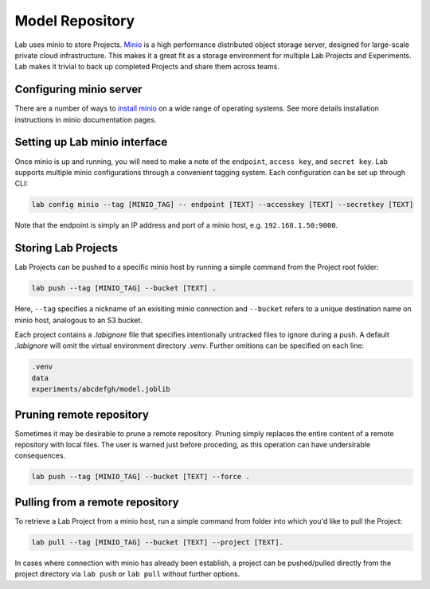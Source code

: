 .. _push:

Model Repository
================

Lab uses minio to store Projects. `Minio <https://minio.io>`_ is a high performance distributed object storage server, designed for large-scale private cloud infrastructure. This makes it a great fit as a storage environment for multiple Lab Projects and Experiments. Lab makes it trivial to back up completed Projects and share them across teams.

.. image:: _static/lab-uml.png
  :height: 500 px
  :width: 800 px
  :scale: 100 %


Configuring minio server
------------------------

There are a number of ways to `install minio <https://docs.minio.io>`_ on a wide range of operating systems. See more details installation
instructions in minio documentation pages.

Setting up Lab minio interface
------------------------------

Once minio is up and running, you will need to make a note of the ``endpoint``, ``access key``, and ``secret key``. Lab supports multiple minio configurations
through a convenient tagging system. Each configuration can be set up through CLI:

.. code-block:: bash

    lab config minio --tag [MINIO_TAG] -- endpoint [TEXT] --accesskey [TEXT] --secretkey [TEXT]

Note that the endpoint is simply an IP address and port of a minio host, e.g. ``192.168.1.50:9000``.

Storing Lab Projects
--------------------

Lab Projects can be pushed to a specific minio host by running a simple command from the Project root folder:

.. code-block:: bash

  lab push --tag [MINIO_TAG] --bucket [TEXT] .

Here, ``--tag`` specifies a nickname of an exisiting minio connection and ``--bucket`` refers to a unique destination name on minio host, analogous to an S3 bucket.

Each project contains a `.labignore` file that specifies intentionally untracked files to ignore during a push. A default `.labignore` will omit the virtual environment directory `.venv`. Further omitions can be specified on each line:

.. code::

  .venv
  data
  experiments/abcdefgh/model.joblib


Pruning remote repository
-------------------------

Sometimes it may be desirable to prune a remote repository. Pruning simply replaces the entire content of a remote repository with local files.
The user is warned just before proceding, as this operation can have undersirable consequences.

.. code-block:: bash

    lab push --tag [MINIO_TAG] --bucket [TEXT] --force .

Pulling from a remote repository
--------------------------------

To retrieve a Lab Project from a minio host, run a simple command from folder into which you'd like to pull the Project:

.. code-block:: bash

  lab pull --tag [MINIO_TAG] --bucket [TEXT] --project [TEXT].


In cases where connection with minio has already been establish, a project can be pushed/pulled directly from the project directory via ``lab push`` or ``lab pull`` without further options.
